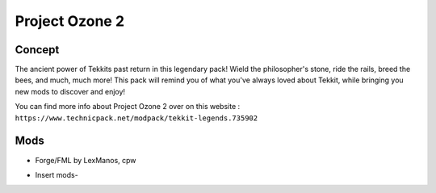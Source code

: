 Project Ozone 2
===============

Concept
-------
The ancient power of Tekkits past return in this legendary pack! Wield the philosopher's stone, ride the rails, breed the bees, and much, much more! This pack will remind you of what you've always loved about Tekkit, while bringing you new mods to discover and enjoy!

You can find more info about Project Ozone 2 over on this website : ``https://www.technicpack.net/modpack/tekkit-legends.735902``

Mods
----
* Forge/FML by LexManos, cpw
- Insert mods-